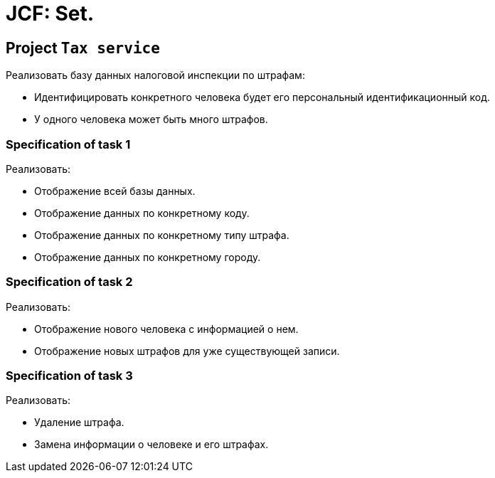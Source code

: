 = JCF: Set.

== Project `Tax service`

Реализовать базу данных налоговой инспекции по штрафам:

* Идентифицировать конкретного человека будет его персональный идентификационный код.
* У одного человека может быть много штрафов.

=== Specification of task 1

Реализовать:

* Отображение всей базы данных.
* Отображение данных по конкретному коду.
* Отображение данных по конкретному типу штрафа.
* Отображение данных по конкретному городу.

=== Specification of task 2

Реализовать:

* Отображение нового человека с информацией о нем.
* Отображение новых штрафов для уже существующей записи.

=== Specification of task 3

Реализовать:

* Удаление штрафа.
* Замена информации о человеке и его штрафах.
